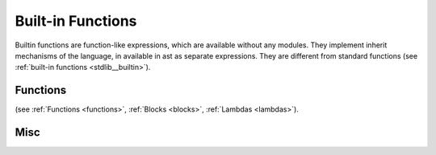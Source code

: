.. _builtin_functions:


==================
Built-in Functions
==================

.. index::
    single: Built-in Functions
    pair: Global Symbols; Built-in Functions

Builtin functions are function-like expressions, which are available without any modules.
They implement inherit mechanisms of the language, in available in ast as separate expressions.
They are different from standard functions (see :ref:`built-in functions <stdlib__builtin>`).

^^^^^^^^^
Functions
^^^^^^^^^

.. das:function:: invoke(block_or_function, arguments)

    invoke will call block, lambda, or pointer to function (`block_or_function`) with provided list of arguments

(see :ref:`Functions <functions>`, :ref:`Blocks <blocks>`, :ref:`Lambdas <lambdas>`).

^^^^^^^^^^^^^^
Misc
^^^^^^^^^^^^^^

.. das:function:: assert(x, str)

    assert will cause application defined assert if `x` argument is false.
    assert can and probably will be removed from release builds.
    That's why assert will not compile, if `x` argument has side effect (for example, calling function with side effects).

.. das:function:: verify(x, str)

    verify will cause application defined assert if `x` argument is false.
    verify check can be removed from release builds, but execution of `x` argument staus.
    That's why verify, unlike assert can have side effects in evaluating `x`

.. das:function:: static_assert(x, str)

    static_assert will cause compiler to stop compilation if `x` argument is false.
    That's why `x` has to be compile-time known constant.
    static_assert will be removed from compiled program.

.. das:function:: concept_assert(x, str)

    concept_assert is similar to static_assert, however error will be reported one level above the assert.
    that way application can report contract errors.

.. das:function:: debug(x, str)

    debug will print string str and value of x (like print). However, debug also returns value of x, which makes it suitable for debugging expressions::

        let mad = debug(x, "x") * debug(y, "y") + debug(z, "z") // x*y + z





